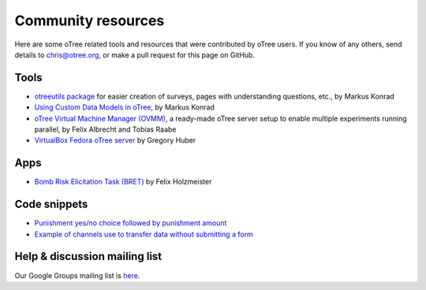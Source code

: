 .. _community:

Community resources
===================

Here are some oTree related tools and resources that were contributed by oTree users.
If you know of any others,
send details to chris@otree.org, or make a pull request for this page on GitHub.

Tools
-----

-   `otreeutils package <https://github.com/WZBSocialScienceCenter/otreeutils>`__
    for easier creation of surveys, pages with understanding questions, etc.,
    by Markus Konrad
-   `Using Custom Data Models in oTree <https://datascience.blog.wzb.eu/2016/10/31/using-custom-data-models-in-otree/>`__,
    by Markus Konrad
-   `oTree Virtual Machine Manager (OVMM) <http://otree-virtual-machine-manager.readthedocs.io/en/latest/>`__,
    a ready-made oTree server setup to enable multiple experiments running parallel,
    by Felix Albrecht and Tobias Raabe
-   `VirtualBox Fedora oTree server <https://yale.app.box.com/v/VirtualBoxFedoraOtreeServer>`__
    by Gregory Huber

Apps
----

-   `Bomb Risk Elicitation Task (BRET) <http://www.sciencedirect.com/science/article/pii/S2214635016300120>`__ by Felix Holzmeister

Code snippets
-------------

- `Punishment yes/no choice followed by punishment amount <https://github.com/chapkovski/yes-no-punishment>`__
- `Example of channels use to transfer data without submitting a form  <https://github.com/chapkovski/miniebay>`__


Help & discussion mailing list
------------------------------

Our Google Groups mailing list is `here <https://groups.google.com/forum/#!forum/otree>`__.
